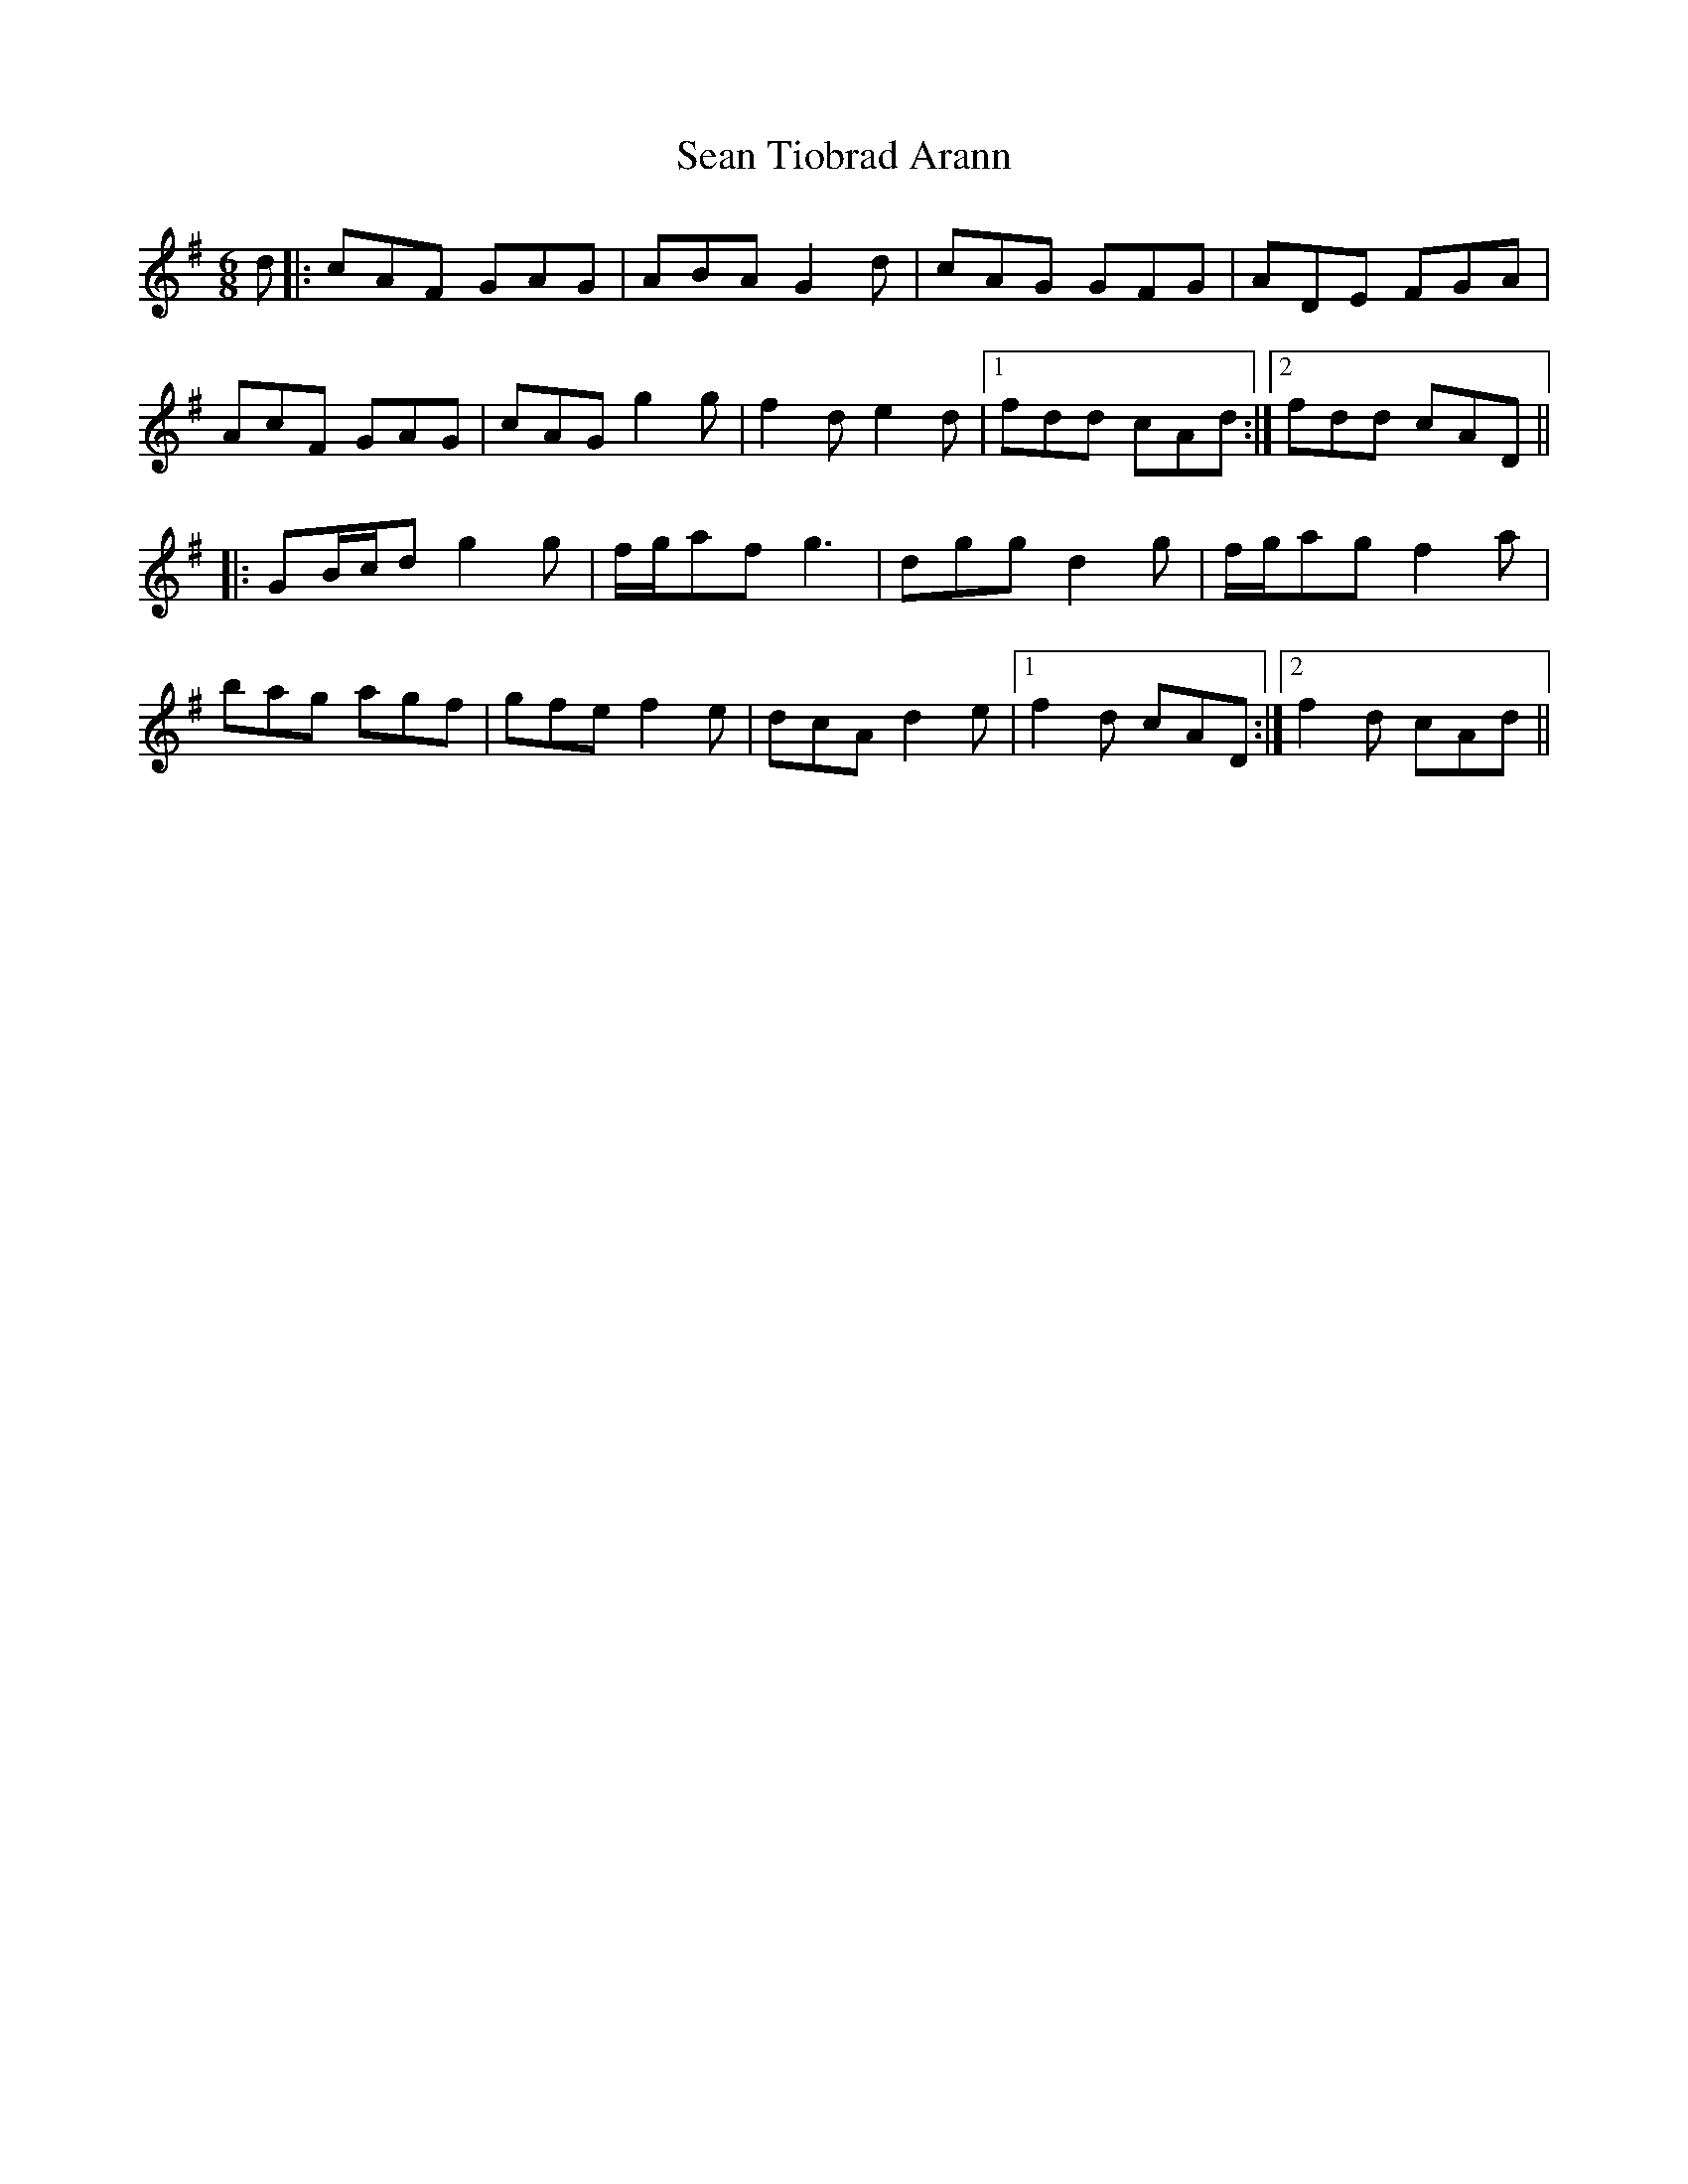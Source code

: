X: 36409
T: Sean Tiobrad Arann
R: jig
M: 6/8
K: Gmajor
d|:cAF GAG|ABA G2 d|cAG GFG|ADE FGA|
AcF GAG|cAG g2 g|f2 d e2 d|1 fdd cAd:|2 fdd cAD||
|:GB/c/d g2 g|f/g/af g3|dgg d2 g|f/g/ag f2 a|
bag agf|gfe f2 e|dcA d2 e|1 f2 d cAD:|2 f2 d cAd||

